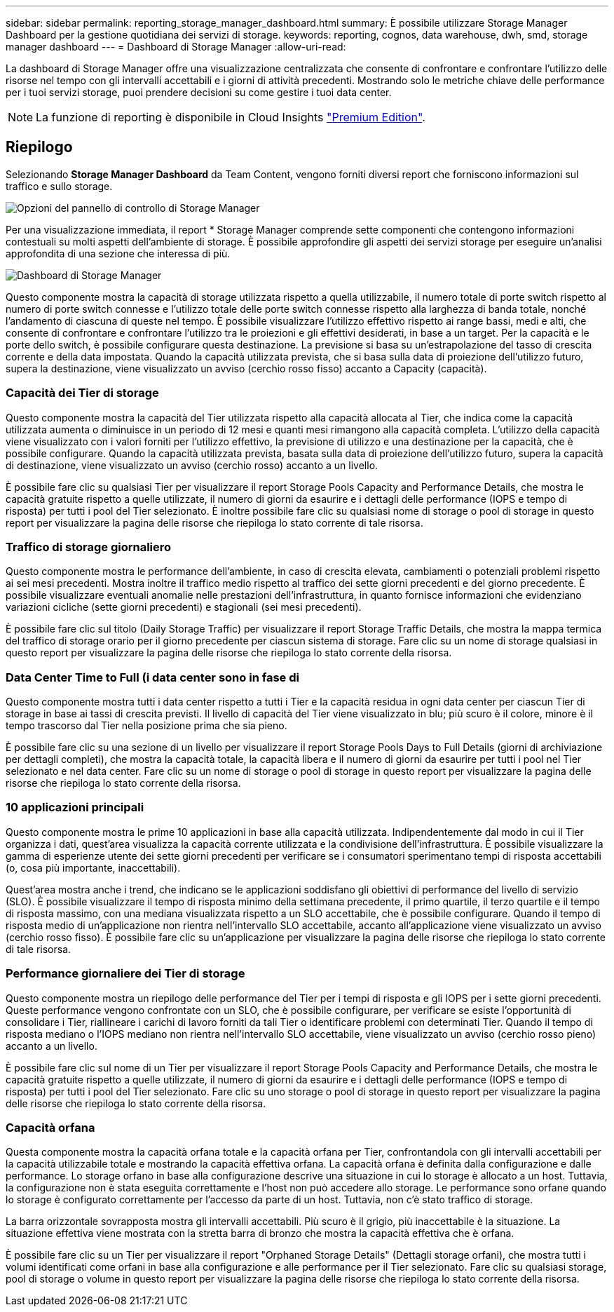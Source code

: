 ---
sidebar: sidebar 
permalink: reporting_storage_manager_dashboard.html 
summary: È possibile utilizzare Storage Manager Dashboard per la gestione quotidiana dei servizi di storage. 
keywords: reporting, cognos, data warehouse, dwh, smd, storage manager dashboard 
---
= Dashboard di Storage Manager
:allow-uri-read: 


[role="lead"]
La dashboard di Storage Manager offre una visualizzazione centralizzata che consente di confrontare e confrontare l'utilizzo delle risorse nel tempo con gli intervalli accettabili e i giorni di attività precedenti. Mostrando solo le metriche chiave delle performance per i tuoi servizi storage, puoi prendere decisioni su come gestire i tuoi data center.


NOTE: La funzione di reporting è disponibile in Cloud Insights link:concept_subscribing_to_cloud_insights.html["Premium Edition"].



== Riepilogo

Selezionando *Storage Manager Dashboard* da Team Content, vengono forniti diversi report che forniscono informazioni sul traffico e sullo storage.

image:Reporting_Storage_Manager_Dashboard_Choices.png["Opzioni del pannello di controllo di Storage Manager"]

Per una visualizzazione immediata, il report * Storage Manager comprende sette componenti che contengono informazioni contestuali su molti aspetti dell'ambiente di storage. È possibile approfondire gli aspetti dei servizi storage per eseguire un'analisi approfondita di una sezione che interessa di più.

image:Reporting-SMD.png["Dashboard di Storage Manager"]

Questo componente mostra la capacità di storage utilizzata rispetto a quella utilizzabile, il numero totale di porte switch rispetto al numero di porte switch connesse e l'utilizzo totale delle porte switch connesse rispetto alla larghezza di banda totale, nonché l'andamento di ciascuna di queste nel tempo. È possibile visualizzare l'utilizzo effettivo rispetto ai range bassi, medi e alti, che consente di confrontare e confrontare l'utilizzo tra le proiezioni e gli effettivi desiderati, in base a un target. Per la capacità e le porte dello switch, è possibile configurare questa destinazione. La previsione si basa su un'estrapolazione del tasso di crescita corrente e della data impostata. Quando la capacità utilizzata prevista, che si basa sulla data di proiezione dell'utilizzo futuro, supera la destinazione, viene visualizzato un avviso (cerchio rosso fisso) accanto a Capacity (capacità).



=== Capacità dei Tier di storage

Questo componente mostra la capacità del Tier utilizzata rispetto alla capacità allocata al Tier, che indica come la capacità utilizzata aumenta o diminuisce in un periodo di 12 mesi e quanti mesi rimangono alla capacità completa. L'utilizzo della capacità viene visualizzato con i valori forniti per l'utilizzo effettivo, la previsione di utilizzo e una destinazione per la capacità, che è possibile configurare. Quando la capacità utilizzata prevista, basata sulla data di proiezione dell'utilizzo futuro, supera la capacità di destinazione, viene visualizzato un avviso (cerchio rosso) accanto a un livello.

È possibile fare clic su qualsiasi Tier per visualizzare il report Storage Pools Capacity and Performance Details, che mostra le capacità gratuite rispetto a quelle utilizzate, il numero di giorni da esaurire e i dettagli delle performance (IOPS e tempo di risposta) per tutti i pool del Tier selezionato. È inoltre possibile fare clic su qualsiasi nome di storage o pool di storage in questo report per visualizzare la pagina delle risorse che riepiloga lo stato corrente di tale risorsa.



=== Traffico di storage giornaliero

Questo componente mostra le performance dell'ambiente, in caso di crescita elevata, cambiamenti o potenziali problemi rispetto ai sei mesi precedenti. Mostra inoltre il traffico medio rispetto al traffico dei sette giorni precedenti e del giorno precedente. È possibile visualizzare eventuali anomalie nelle prestazioni dell'infrastruttura, in quanto fornisce informazioni che evidenziano variazioni cicliche (sette giorni precedenti) e stagionali (sei mesi precedenti).

È possibile fare clic sul titolo (Daily Storage Traffic) per visualizzare il report Storage Traffic Details, che mostra la mappa termica del traffico di storage orario per il giorno precedente per ciascun sistema di storage. Fare clic su un nome di storage qualsiasi in questo report per visualizzare la pagina delle risorse che riepiloga lo stato corrente della risorsa.



=== Data Center Time to Full (i data center sono in fase di

Questo componente mostra tutti i data center rispetto a tutti i Tier e la capacità residua in ogni data center per ciascun Tier di storage in base ai tassi di crescita previsti. Il livello di capacità del Tier viene visualizzato in blu; più scuro è il colore, minore è il tempo trascorso dal Tier nella posizione prima che sia pieno.

È possibile fare clic su una sezione di un livello per visualizzare il report Storage Pools Days to Full Details (giorni di archiviazione per dettagli completi), che mostra la capacità totale, la capacità libera e il numero di giorni da esaurire per tutti i pool nel Tier selezionato e nel data center. Fare clic su un nome di storage o pool di storage in questo report per visualizzare la pagina delle risorse che riepiloga lo stato corrente della risorsa.



=== 10 applicazioni principali

Questo componente mostra le prime 10 applicazioni in base alla capacità utilizzata. Indipendentemente dal modo in cui il Tier organizza i dati, quest'area visualizza la capacità corrente utilizzata e la condivisione dell'infrastruttura. È possibile visualizzare la gamma di esperienze utente dei sette giorni precedenti per verificare se i consumatori sperimentano tempi di risposta accettabili (o, cosa più importante, inaccettabili).

Quest'area mostra anche i trend, che indicano se le applicazioni soddisfano gli obiettivi di performance del livello di servizio (SLO). È possibile visualizzare il tempo di risposta minimo della settimana precedente, il primo quartile, il terzo quartile e il tempo di risposta massimo, con una mediana visualizzata rispetto a un SLO accettabile, che è possibile configurare. Quando il tempo di risposta medio di un'applicazione non rientra nell'intervallo SLO accettabile, accanto all'applicazione viene visualizzato un avviso (cerchio rosso fisso). È possibile fare clic su un'applicazione per visualizzare la pagina delle risorse che riepiloga lo stato corrente di tale risorsa.



=== Performance giornaliere dei Tier di storage

Questo componente mostra un riepilogo delle performance del Tier per i tempi di risposta e gli IOPS per i sette giorni precedenti. Queste performance vengono confrontate con un SLO, che è possibile configurare, per verificare se esiste l'opportunità di consolidare i Tier, riallineare i carichi di lavoro forniti da tali Tier o identificare problemi con determinati Tier. Quando il tempo di risposta mediano o l'IOPS mediano non rientra nell'intervallo SLO accettabile, viene visualizzato un avviso (cerchio rosso pieno) accanto a un livello.

È possibile fare clic sul nome di un Tier per visualizzare il report Storage Pools Capacity and Performance Details, che mostra le capacità gratuite rispetto a quelle utilizzate, il numero di giorni da esaurire e i dettagli delle performance (IOPS e tempo di risposta) per tutti i pool del Tier selezionato. Fare clic su uno storage o pool di storage in questo report per visualizzare la pagina delle risorse che riepiloga lo stato corrente della risorsa.



=== Capacità orfana

Questa componente mostra la capacità orfana totale e la capacità orfana per Tier, confrontandola con gli intervalli accettabili per la capacità utilizzabile totale e mostrando la capacità effettiva orfana. La capacità orfana è definita dalla configurazione e dalle performance. Lo storage orfano in base alla configurazione descrive una situazione in cui lo storage è allocato a un host. Tuttavia, la configurazione non è stata eseguita correttamente e l'host non può accedere allo storage. Le performance sono orfane quando lo storage è configurato correttamente per l'accesso da parte di un host. Tuttavia, non c'è stato traffico di storage.

La barra orizzontale sovrapposta mostra gli intervalli accettabili. Più scuro è il grigio, più inaccettabile è la situazione. La situazione effettiva viene mostrata con la stretta barra di bronzo che mostra la capacità effettiva che è orfana.

È possibile fare clic su un Tier per visualizzare il report "Orphaned Storage Details" (Dettagli storage orfani), che mostra tutti i volumi identificati come orfani in base alla configurazione e alle performance per il Tier selezionato. Fare clic su qualsiasi storage, pool di storage o volume in questo report per visualizzare la pagina delle risorse che riepiloga lo stato corrente della risorsa.
